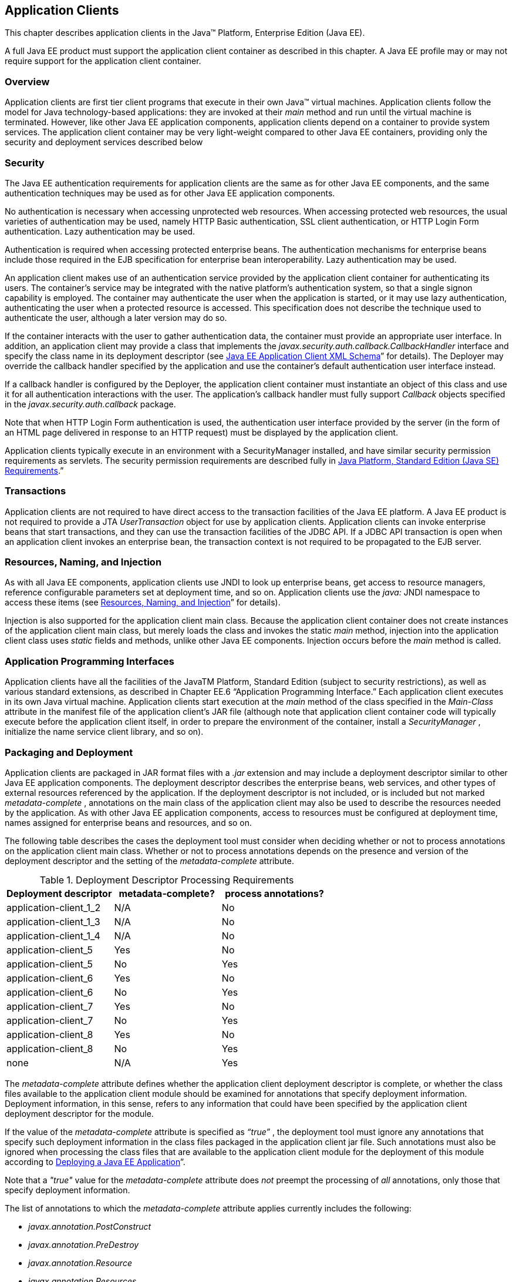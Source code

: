 [[a3294]]
== Application Clients

This chapter describes application clients
in the Java™ Platform, Enterprise Edition (Java EE).

A full Java EE product must support the
application client container as described in this chapter. A Java EE
profile may or may not require support for the application client
container.

=== Overview

Application clients are first tier client
programs that execute in their own Java™ virtual machines. Application
clients follow the model for Java technology-based applications: they
are invoked at their _main_ method and run until the virtual machine is
terminated. However, like other Java EE application components,
application clients depend on a container to provide system services.
The application client container may be very light-weight compared to
other Java EE containers, providing only the security and deployment
services described below

=== Security

The Java EE authentication requirements for
application clients are the same as for other Java EE components, and
the same authentication techniques may be used as for other Java EE
application components.

No authentication is necessary when accessing
unprotected web resources. When accessing protected web resources, the
usual varieties of authentication may be used, namely HTTP Basic
authentication, SSL client authentication, or HTTP Login Form
authentication. Lazy authentication may be used.

Authentication is required when accessing
protected enterprise beans. The authentication mechanisms for enterprise
beans include those required in the EJB specification for enterprise
bean interoperability. Lazy authentication may be used.

An application client makes use of an
authentication service provided by the application client container for
authenticating its users. The container’s service may be integrated with
the native platform’s authentication system, so that a single signon
capability is employed. The container may authenticate the user when the
application is started, or it may use lazy authentication,
authenticating the user when a protected resource is accessed. This
specification does not describe the technique used to authenticate the
user, although a later version may do so.

If the container interacts with the user to
gather authentication data, the container must provide an appropriate
user interface. In addition, an application client may provide a class
that implements the _javax.security.auth.callback.CallbackHandler_
interface and specify the class name in its deployment descriptor (see
<<a3399, Java EE Application
Client XML Schema>>” for details). The Deployer may override the callback
handler specified by the application and use the container’s default
authentication user interface instead.

If a callback handler is configured by the
Deployer, the application client container must instantiate an object of
this class and use it for all authentication interactions with the user.
The application’s callback handler must fully support _Callback_ objects
specified in the _javax.security.auth.callback_ package.

Note that when HTTP Login Form authentication is
used, the authentication user interface provided by the server (in the
form of an HTML page delivered in response to an HTTP request) must be
displayed by the application client.

Application clients typically execute in an
environment with a SecurityManager installed, and have similar security
permission requirements as servlets. The security permission
requirements are described fully in
<<a2339, Java Platform, Standard
Edition (Java SE) Requirements>>.”

=== Transactions

Application clients are not required to have
direct access to the transaction facilities of the Java EE platform. A
Java EE product is not required to provide a JTA _UserTransaction_
object for use by application clients. Application clients can invoke
enterprise beans that start transactions, and they can use the
transaction facilities of the JDBC API. If a JDBC API transaction is
open when an application client invokes an enterprise bean, the
transaction context is not required to be propagated to the EJB server.

=== Resources, Naming, and Injection

As with all Java EE components, application
clients use JNDI to look up enterprise beans, get access to resource
managers, reference configurable parameters set at deployment time, and
so on. Application clients use the _java:_ JNDI namespace to access
these items (see <<a567, Resources, Naming, and Injection>>” for details).

Injection is also supported for the
application client main class. Because the application client container
does not create instances of the application client main class, but
merely loads the class and invokes the static _main_ method, injection
into the application client class uses _static_ fields and methods,
unlike other Java EE components. Injection occurs before the _main_
method is called.

=== Application Programming Interfaces

Application clients have all the facilities of
the JavaTM Platform, Standard Edition (subject to security
restrictions), as well as various standard extensions, as described in
Chapter EE.6 “Application Programming Interface.” Each application
client executes in its own Java virtual machine. Application clients
start execution at the _main_ method of the class specified in the
_Main-Class_ attribute in the manifest file of the application client’s
JAR file (although note that application client container code will
typically execute before the application client itself, in order to
prepare the environment of the container, install a _SecurityManager_ ,
initialize the name service client library, and so on).

[[a3315]]
=== Packaging and Deployment

Application clients are packaged in JAR format
files with a _.jar_ extension and may include a deployment descriptor
similar to other Java EE application components. The deployment
descriptor describes the enterprise beans, web services, and other types
of external resources referenced by the application. If the deployment
descriptor is not included, or is included but not marked
_metadata-complete_ , annotations on the main class of the application
client may also be used to describe the resources needed by the
application. As with other Java EE application components, access to
resources must be configured at deployment time, names assigned for
enterprise beans and resources, and so on.

The following table describes the cases the
deployment tool must consider when deciding whether or not to process
annotations on the application client main class. Whether or not to
process annotations depends on the presence and version of the
deployment descriptor and the setting of the _metadata-complete_
attribute.

[[a3318]]
[cols=3, options=header]
.Deployment Descriptor Processing Requirements
|===
|Deployment descriptor
|metadata-complete?
|process annotations?

|application-client_1_2
|N/A
|No

|application-client_1_3
|N/A
|No

|application-client_1_4
|N/A
|No

|application-client_5
|Yes
|No

|application-client_5
|No
|Yes

|application-client_6
|Yes
|No

|application-client_6
|No
|Yes

|application-client_7
|Yes
|No

|application-client_7
|No
|Yes

|application-client_8
|Yes
|No

|application-client_8
|No
|Yes

|none
|N/A
|Yes
|===

The _metadata-complete_ attribute defines
whether the application client deployment descriptor is complete, or
whether the class files available to the application client module
should be examined for annotations that specify deployment information.
Deployment information, in this sense, refers to any information that
could have been specified by the application client deployment
descriptor for the module.

If the value of the _metadata-complete_
attribute is specified as _“true”_ , the deployment tool must ignore any
annotations that specify such deployment information in the class files
packaged in the application client jar file. Such annotations must also
be ignored when processing the class files that are available to the
application client module for the deployment of this module according to
<<a3179, Deploying a Java EE
Application>>”.

Note that a _"true"_ value for the
_metadata-complete_ attribute does _not_ preempt the processing of _all_
annotations, only those that specify deployment information.

The list of annotations to which the
_metadata-complete_ attribute applies currently includes the following:



*  _javax.annotation.PostConstruct_
*  _javax.annotation.PreDestroy_
*  _javax.annotation.Resource_
*  _javax.annotation.Resources_
*  _javax.annotation.sql.DataSourceDefinition_
*  _javax.annotation.sql.DataSourceDefinitions_

 __

*  _javax.ejb.EJB_
*  _javax.ejb.EJBs_

 __

*  _javax.jms.JMSConnectionFactoryDefinition_
*  _javax.jms.JMSConnectionFactoryDefinitions_
*  _javax.jms.JMSDestinationDefinition_
*  _javax.jms.JMSDestinationDefinitions_

 __

*  _javax.mail.MailSessionDefinition_
*  _javax.mail.MailSessionDefinitions_

 __

*  _javax.persistence.PersistenceUnit_
*  _javax.persistence.PersistenceUnits_

 __

*  _javax.resource.AdministeredObjectDefinition_
*  _javax.resource.AdministeredObjectDefinitions_
*  _javax.resource.ConnectionFactoryDefinition_
*  _javax.resource.ConnectionFactoryDefinitions_

 __

* All annotations in the following packages:
*  _javax.jws_
* javax.jws.soap
* javax.xml.ws
* javax.xml.ws.soap
* javax.xml.ws.spi

 __

If the _metadata-complete_ attribute is not
specified or its value is _"false"_ , the deployment tool must examine
the class files for all such annotations.

The tool used to deploy an application client
to the client machine, and the mechanism used to install the application
client, is not specified. Very sophisticated Java EE products may allow
the application client to be deployed on a Java EE server and
automatically made available to some set of (usually intranet) clients.
Other Java EE products may require the Java EE application bundle
containing the application client to be manually deployed and installed
on each client machine. And yet another approach would be for the
deployment tool on the Java EE server to produce an installation package
that could be used by each client to install the application client.
There are many possibilities here and this specification doesn’t
prescribe any one. It only defines the package format for the
application client and the things that must be possible during the
deployment process.

How an application client is invoked by an end
user is unspecified. Typically a Java EE Product Provider will provide
an application launcher that integrates with the application client
machine’s native operating system, but the level of such integration is
unspecified.

[[a3399]]
=== Java EE Application Client XML Schema

The XML grammar for a Java EE application client
deployment descriptor is defined by the Java EE application-client
schema. The root element of the deployment descriptor for an application
client is _application-client_ . The content of the XML elements is in
general case sensitive. This means, for example, that
_<res-auth>Container</res-auth>_ must be used, rather than
_<res-auth>container</res-auth>_ .

All valid _application-client_ deployment
descriptors must conform to the XML Schema definition, or to a DTD or
schema definition from a previous version of this specification. (See
<<a3447, Previous Version Deployment Descriptors>>.”) The deployment descriptor must be named
_META-INF/application-client.xml_ in the application client’s _.jar_
file. Note that this name is case-sensitive.


_<<a3404, Java EE Application Client XML Schema Structure>>_ shows the structure of the Java EE
application-client XML Schema. The Java EE application-client XML Schema
is located at
_http://xmlns.jcp.org/xml/ns/javaee/application-client_8.xsd_ .

[[a3404]]
.Java EE Application Client XML Schema Structure
image::Platform_Spec-12.png[]
